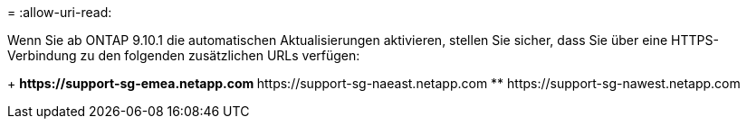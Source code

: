 = 
:allow-uri-read: 


Wenn Sie ab ONTAP 9.10.1 die automatischen Aktualisierungen aktivieren, stellen Sie sicher, dass Sie über eine HTTPS-Verbindung zu den folgenden zusätzlichen URLs verfügen:

+ ** \https://support-sg-emea.netapp.com ** \https://support-sg-naeast.netapp.com ** \https://support-sg-nawest.netapp.com
